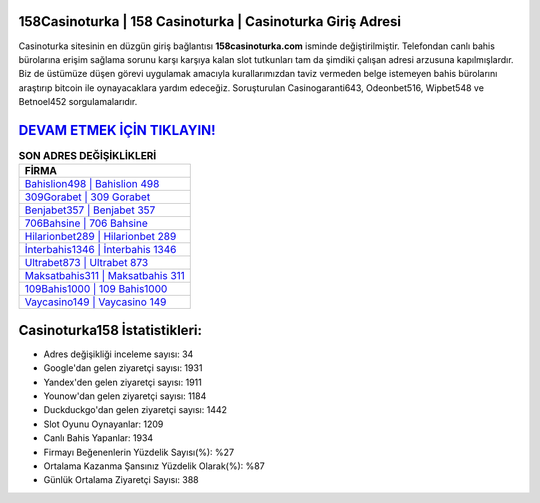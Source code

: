 ﻿158Casinoturka | 158 Casinoturka | Casinoturka Giriş Adresi
===================================

.. image:: images/casinoturka-giris.jpg
   :width: 600
   
Casinoturka sitesinin en düzgün giriş bağlantısı **158casinoturka.com** isminde değiştirilmiştir. Telefondan canlı bahis bürolarına erişim sağlama sorunu karşı karşıya kalan slot tutkunları tam da şimdiki çalışan adresi arzusuna kapılmışlardır. Biz de üstümüze düşen görevi uygulamak amacıyla kurallarımızdan taviz vermeden belge istemeyen bahis bürolarını araştırıp bitcoin ile oynayacaklara yardım edeceğiz. Soruşturulan Casinogaranti643, Odeonbet516, Wipbet548 ve Betnoel452 sorgulamalarıdır.

`DEVAM ETMEK İÇİN TIKLAYIN! <https://uclck.me/gonow>`_
==============

.. list-table:: **SON ADRES DEĞİŞİKLİKLERİ**
   :widths: 100
   :header-rows: 1

   * - FİRMA
   * - `Bahislion498 | Bahislion 498 <bahislion498-bahislion-498-bahislion-giris-adresi.html>`_
   * - `309Gorabet | 309 Gorabet <309gorabet-309-gorabet-gorabet-giris-adresi.html>`_
   * - `Benjabet357 | Benjabet 357 <benjabet357-benjabet-357-benjabet-giris-adresi.html>`_	 
   * - `706Bahsine | 706 Bahsine <706bahsine-706-bahsine-bahsine-giris-adresi.html>`_	 
   * - `Hilarionbet289 | Hilarionbet 289 <hilarionbet289-hilarionbet-289-hilarionbet-giris-adresi.html>`_ 
   * - `İnterbahis1346 | İnterbahis 1346 <interbahis1346-interbahis-1346-interbahis-giris-adresi.html>`_
   * - `Ultrabet873 | Ultrabet 873 <ultrabet873-ultrabet-873-ultrabet-giris-adresi.html>`_	 
   * - `Maksatbahis311 | Maksatbahis 311 <maksatbahis311-maksatbahis-311-maksatbahis-giris-adresi.html>`_
   * - `109Bahis1000 | 109 Bahis1000 <109bahis1000-109-bahis1000-bahis1000-giris-adresi.html>`_
   * - `Vaycasino149 | Vaycasino 149 <vaycasino149-vaycasino-149-vaycasino-giris-adresi.html>`_
	 
Casinoturka158 İstatistikleri:
===================================	 
* Adres değişikliği inceleme sayısı: 34
* Google'dan gelen ziyaretçi sayısı: 1931
* Yandex'den gelen ziyaretçi sayısı: 1911
* Younow'dan gelen ziyaretçi sayısı: 1184
* Duckduckgo'dan gelen ziyaretçi sayısı: 1442
* Slot Oyunu Oynayanlar: 1209
* Canlı Bahis Yapanlar: 1934
* Firmayı Beğenenlerin Yüzdelik Sayısı(%): %27
* Ortalama Kazanma Şansınız Yüzdelik Olarak(%): %87
* Günlük Ortalama Ziyaretçi Sayısı: 388
